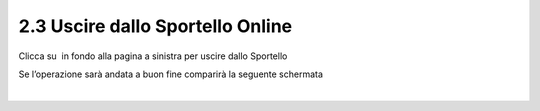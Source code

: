 2.3 Uscire dallo Sportello Online
---------------------------------

Clicca su \ |image0| in fondo alla pagina a sinistra per uscire dallo
Sportello

|image1|

Se l’operazione sarà andata a buon fine comparirà la seguente schermata

|
| |image2|

.. |image0| image:: /media/image158.png
   :width: 0.94375in
   :height: 0.36042in
.. |image1| image:: /media/image103.png
   :width: 6.42507in
   :height: 3.05241in
.. |image2| image:: /media/image126.png
   :width: 5.84375in
   :height: 2.38542in
